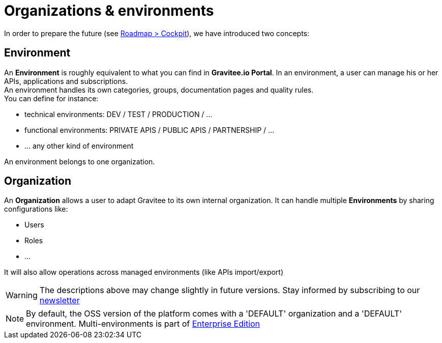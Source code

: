 [[gravitee-admin-guide-orgs-and-envs]]
= Organizations & environments
:page-permalink: apim/3.x/apim_adminguide_organizations_and_environments.html
:page-folder: apim/admin/organizations_and_environments
:page-sidebar: apim_3_x_sidebar
:page-description: Gravitee.io API Management - Admin Guide - Organizations and Environments
:page-keywords: Gravitee.io, API Platform, API Management, API Gateway, oauth2, openid, documentation, manual, guide, reference, api
:page-layout: doc

In order to prepare the future (see link:https://www.gravitee.io/products/roadmap[Roadmap > Cockpit]), we have introduced two concepts:

== Environment
An *Environment* is roughly equivalent to what you can find in *Gravitee.io Portal*. In an environment, a user can manage his or her APIs, applications and subscriptions. +
An environment handles its own categories, groups, documentation pages and quality rules. +
You can define for instance:

* technical environments: DEV / TEST / PRODUCTION / ...
* functional environments: PRIVATE APIS / PUBLIC APIS / PARTNERSHIP / ...
* ... any other kind of environment

An environment belongs to one organization.

== Organization
An *Organization* allows a user to adapt Gravitee to its own internal organization. It can handle multiple *Environments* by sharing configurations like:

* Users
* Roles
* ...

It will also allow operations across managed environments (like APIs import/export)

WARNING: The descriptions above may change slightly in future versions. Stay informed by subscribing to our link:https://gravitee.io/[newsletter]

NOTE: By default, the OSS version of the platform comes with a 'DEFAULT' organization and a 'DEFAULT' environment. Multi-environments is part of link:/ee/ee_introduction.html[Enterprise Edition]
